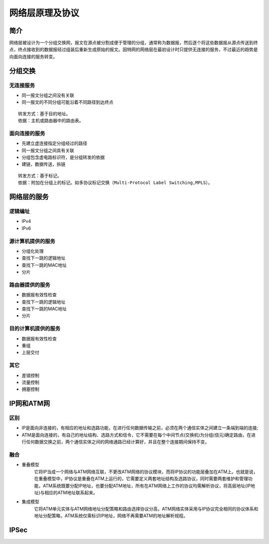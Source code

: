 网络层原理及协议
========================================

简介
----------------------------------------
网络层被设计为一个分组交换网，报文在源点被分割成便于管理的分组，通常称为数据报，然后逐个将这些数据报从源点传送到终点，终点接收到的数据报经过组装后重新生成原始的报文。因特网的网络层在最初设计时只提供无连接的服务，不过最近的趋势是向面向连接的服务转变。

分组交换
----------------------------------------

无连接服务
~~~~~~~~~~~~~~~~~~~~~~~~~~~~~~~~~~~~~~~~
- 同一报文分组之间没有关联
- 同一报文的不同分组可能沿着不同路径到达终点

::

	转发方式：基于目的地址。
	依据：主机或路由器中的路由表。

面向连接的服务
~~~~~~~~~~~~~~~~~~~~~~~~~~~~~~~~~~~~~~~~
- 先建立虚连接指定分组经过的路径
- 同一报文分组之间具有关联
- 分组包含虚电路标识符，是分组转发的依据
- 建链，数据传送，拆链

::

	转发方式：基于标记。
	依据：附加在分组上的标记。如多协议标记交换（Multi-Protocol Label Switching,MPLS）。

网络层的服务
----------------------------------------

逻辑编址
~~~~~~~~~~~~~~~~~~~~~~~~~~~~~~~~~~~~~~~~
- IPv4
- IPv6

源计算机提供的服务
~~~~~~~~~~~~~~~~~~~~~~~~~~~~~~~~~~~~~~~~
- 分组化处理
- 查找下一跳的逻辑地址
- 查找下一跳的MAC地址
- 分片

路由器提供的服务
~~~~~~~~~~~~~~~~~~~~~~~~~~~~~~~~~~~~~~~~
- 数据报有效性检查
- 查找下一跳的逻辑地址
- 查找下一跳的MAC地址
- 分片

目的计算机提供的服务
~~~~~~~~~~~~~~~~~~~~~~~~~~~~~~~~~~~~~~~~
- 数据报有效性检查
- 重组
- 上层交付

其它
~~~~~~~~~~~~~~~~~~~~~~~~~~~~~~~~~~~~~~~~
- 差错控制
- 流量控制
- 拥塞控制

IP网和ATM网
----------------------------------------

区别
~~~~~~~~~~~~~~~~~~~~~~~~~~~~~~~~~~~~~~~~
- IP是面向非连接的，有相应的地址和选路功能，在进行任何数据传输之前，必须在两个通信实体之间建立一条端到端的连接;
- ATM是面向连接的，有自己的地址结构、选路方式和信令，它不需要在每个中间节点(交换机)为分组(信元)确定路由，在进行任何数据交换之前，两个通信实体之间的网络通路已经计算好，并且在整个连接期间保持不变。

融合
~~~~~~~~~~~~~~~~~~~~~~~~~~~~~~~~~~~~~~~~
- 重叠模型
	它将IP当成一个网络与ATM网络互联，不更改ATM网络的协议模块，而将IP协议的功能层叠加在ATM上。也就是说，在重叠模型中，IP协议是重叠在ATM上运行的，它需要定义两套地址结构及选路协议，同时需要两套维护和管理功能，ATM系统既要分配IP地址，也要分配ATM地址，所有在ATM网络上工作的协议均需解析协议，将高层地址(IP地址)与相应的ATM地址联系起来。

- 集成模型
	它将ATM单元实体与ATM网络地址分配策略和路由选择协议分高，ATM网络实体采用与IP协议完全相同的协议体系和地址分配策略，ATM系统仅需标识IP地址，网络不再需要ATM的地址解析规程。

IPSec
----------------------------------------